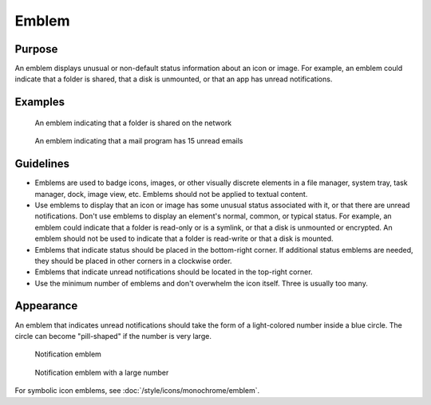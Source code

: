 Emblem
======

Purpose
-------

An emblem displays unusual or non-default status information about an icon or image.
For example, an emblem could indicate that a folder is shared, that a disk is unmounted, or that an app has unread notifications.

Examples
--------

.. figure:: /img/emblem-public-on-folder.png
   :alt:

   An emblem indicating that a folder is shared on the network

.. figure:: /img/emblem-notification-kmail.png
   :alt:

   An emblem indicating that a mail program has 15 unread emails

Guidelines
----------

-  Emblems are used to badge icons, images, or other visually discrete elements in a file manager, system tray, task manager, dock, image view, etc.
   Emblems should not be applied to textual content.
-  Use emblems to display that an icon or image has some unusual status associated with it, or that there are unread notifications.
   Don't use emblems to display an element's normal, common, or typical status.
   For example, an emblem could indicate that a folder is read-only or is a symlink, or that a disk is unmounted or encrypted.
   An emblem should not be used to indicate that a folder is read-write or that a disk is mounted.
-  Emblems that indicate status should be placed in the bottom-right corner.
   If additional status emblems are needed, they should be placed in other corners in a clockwise order.
-  Emblems that indicate unread notifications should be located in the top-right corner.
-  Use the minimum number of emblems and don't overwhelm the icon itself. Three is usually too many.

Appearance
----------
An emblem that indicates unread notifications should take the form of a light-colored number inside a blue circle.
The circle can become "pill-shaped" if the number is very large.

.. figure:: /img/emblem-notification-small.png
   :alt:

   Notification emblem

.. figure:: /img/emblem-notification-large.png
   :alt:

   Notification emblem with a large number

For symbolic icon emblems, see :doc:`/style/icons/monochrome/emblem`.

